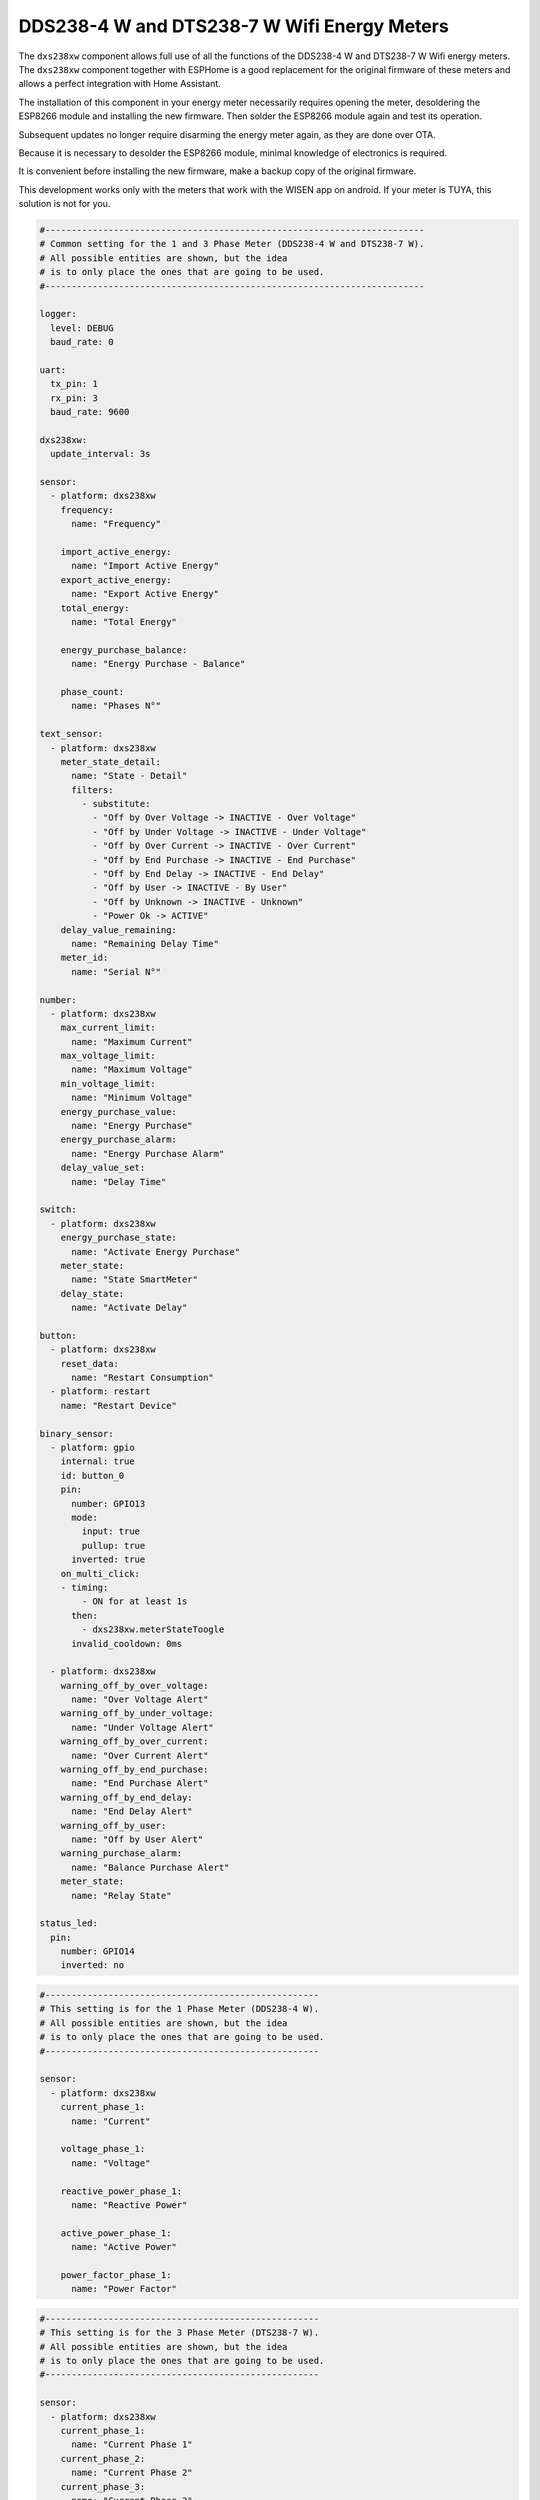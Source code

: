 DDS238-4 W and DTS238-7 W Wifi Energy Meters
============================================

.. seo::
    :description: Instructions for setting up DDS238-4 W and DTS238-7 W
    :image: dxs238xw.jpg
    :keywords: DDS238-4W, DTS238-7W

The ``dxs238xw`` component allows full use of all the functions of the DDS238-4 W and DTS238-7 W Wifi energy meters. The ``dxs238xw`` component together with ESPHome is a good replacement for the original firmware of these meters and allows a perfect integration with Home Assistant.

The installation of this component in your energy meter necessarily requires opening the meter, desoldering the ESP8266 module and installing the new firmware. Then solder the ESP8266 module again and test its operation.

Subsequent updates no longer require disarming the energy meter again, as they are done over OTA.

Because it is necessary to desolder the ESP8266 module, minimal knowledge of electronics is required.

It is convenient before installing the new firmware, make a backup copy of the original firmware.

This development works only with the meters that work with the WISEN app on android. If your meter is TUYA, this solution is not for you.

.. figure:: images/dxs238xw_4w.jpg
    :align: center
    :width: 100.0%

.. figure:: images/dxs238xw_7w.jpg
    :align: center
    :width: 100.0%

.. code-block:: yaml

    #------------------------------------------------------------------------
    # Common setting for the 1 and 3 Phase Meter (DDS238-4 W and DTS238-7 W).
    # All possible entities are shown, but the idea
    # is to only place the ones that are going to be used.
    #------------------------------------------------------------------------

    logger:
      level: DEBUG
      baud_rate: 0

    uart:
      tx_pin: 1
      rx_pin: 3
      baud_rate: 9600

    dxs238xw:
      update_interval: 3s

    sensor:
      - platform: dxs238xw
        frequency:
          name: "Frequency"

        import_active_energy:
          name: "Import Active Energy"
        export_active_energy:
          name: "Export Active Energy"
        total_energy:
          name: "Total Energy"

        energy_purchase_balance:
          name: "Energy Purchase - Balance"

        phase_count:
          name: "Phases N°"

    text_sensor:
      - platform: dxs238xw
        meter_state_detail:
          name: "State - Detail"
          filters:
            - substitute:
              - "Off by Over Voltage -> INACTIVE - Over Voltage"
              - "Off by Under Voltage -> INACTIVE - Under Voltage"
              - "Off by Over Current -> INACTIVE - Over Current"
              - "Off by End Purchase -> INACTIVE - End Purchase"
              - "Off by End Delay -> INACTIVE - End Delay"
              - "Off by User -> INACTIVE - By User"
              - "Off by Unknown -> INACTIVE - Unknown"
              - "Power Ok -> ACTIVE"
        delay_value_remaining:
          name: "Remaining Delay Time"
        meter_id:
          name: "Serial N°"

    number:
      - platform: dxs238xw
        max_current_limit:
          name: "Maximum Current"
        max_voltage_limit:
          name: "Maximum Voltage"
        min_voltage_limit:
          name: "Minimum Voltage"
        energy_purchase_value:
          name: "Energy Purchase"
        energy_purchase_alarm:
          name: "Energy Purchase Alarm"
        delay_value_set:
          name: "Delay Time"

    switch:
      - platform: dxs238xw
        energy_purchase_state:
          name: "Activate Energy Purchase"
        meter_state:
          name: "State SmartMeter"
        delay_state:
          name: "Activate Delay"

    button:
      - platform: dxs238xw
        reset_data:
          name: "Restart Consumption"
      - platform: restart
        name: "Restart Device"

    binary_sensor:
      - platform: gpio
        internal: true
        id: button_0
        pin:
          number: GPIO13
          mode:
            input: true
            pullup: true
          inverted: true
        on_multi_click:
        - timing:
            - ON for at least 1s
          then:
            - dxs238xw.meterStateToogle
          invalid_cooldown: 0ms

      - platform: dxs238xw
        warning_off_by_over_voltage:
          name: "Over Voltage Alert"
        warning_off_by_under_voltage:
          name: "Under Voltage Alert"
        warning_off_by_over_current:
          name: "Over Current Alert"
        warning_off_by_end_purchase:
          name: "End Purchase Alert"
        warning_off_by_end_delay:
          name: "End Delay Alert"
        warning_off_by_user:
          name: "Off by User Alert"
        warning_purchase_alarm:
          name: "Balance Purchase Alert"
        meter_state:
          name: "Relay State"

    status_led:
      pin:
        number: GPIO14
        inverted: no

.. code-block:: yaml

    #----------------------------------------------------
    # This setting is for the 1 Phase Meter (DDS238-4 W).
    # All possible entities are shown, but the idea
    # is to only place the ones that are going to be used.
    #----------------------------------------------------

    sensor:
      - platform: dxs238xw
        current_phase_1:
          name: "Current"
          
        voltage_phase_1:
          name: "Voltage"
          
        reactive_power_phase_1:
          name: "Reactive Power"
          
        active_power_phase_1:
          name: "Active Power"
          
        power_factor_phase_1:
          name: "Power Factor"

.. code-block:: yaml

    #----------------------------------------------------
    # This setting is for the 3 Phase Meter (DTS238-7 W).
    # All possible entities are shown, but the idea
    # is to only place the ones that are going to be used.
    #----------------------------------------------------

    sensor:
      - platform: dxs238xw
        current_phase_1:
          name: "Current Phase 1"
        current_phase_2:
          name: "Current Phase 2"
        current_phase_3:
          name: "Current Phase 3"

        voltage_phase_1:
          name: "Voltage Phase 1"
        voltage_phase_2:
          name: "Voltage Phase 2"
        voltage_phase_3:
          name: "Voltage Phase 3"

        reactive_power_phase_1:
          name: "Reactive Power Phase 1"
        reactive_power_phase_2:
          name: "Reactive Power Phase 2"
        reactive_power_phase_3:
          name: "Reactive Power Phase 3"
        reactive_power_total:
          name: "Reactive Power Total"

        active_power_phase_1:
          name: "Active Power Phase 1"
        active_power_phase_2:
          name: "Active Power Phase 2"
        active_power_phase_3:
          name: "Active Power Phase 3"
        active_power_total:
          name: "Active Power Total"

        power_factor_phase_1:
          name: "Power Factor Phase 1"
        power_factor_phase_2:
          name: "Power Factor Phase 2"
        power_factor_phase_3:
          name: "Power Factor Phase 3"
        power_factor_total:
          name: "Power Factor Total"

Component
---------

Global Component Settings.

Configuration variables:
************************

- **update_interval** (*Optional*, :ref:`config-time`): Delay between data requests, minimum 3s.

Sensor
------

Sensors entities to show data, includes the measurements generated by the energy meter.

Configuration variables:
************************

- **voltage_phase_1** (*Optional*): Voltage measurement by the meter, phase 1.
- **voltage_phase_2** (*Optional*): Voltage measurement by the meter, phase 2.
- **voltage_phase_3** (*Optional*): Voltage measurement by the meter, phase 3.
- **current_phase_1** (*Optional*): Current measurement by the meter, phase 1.
- **current_phase_2** (*Optional*): Current measurement by the meter, phase 2.
- **current_phase_3** (*Optional*): Current measurement by the meter, phase 3.
- **frequency** (*Optional*): Frequency measurement by the meter.
- **reactive_power_phase_1** (*Optional*): Reactive Power measurement by the meter, phase 1.
- **reactive_power_phase_2** (*Optional*): Reactive Power measurement by the meter, phase 2.
- **reactive_power_phase_3** (*Optional*): Reactive Power measurement by the meter, phase 3.
- **reactive_power_total** (*Optional*): Total Reactive Power measurement by the meter, for all phases.
- **active_power_phase_1** (*Optional*): Active Power measurement by the meter, phase 1.
- **active_power_phase_2** (*Optional*): Active Power measurement by the meter, phase 2.
- **active_power_phase_3** (*Optional*): Active Power measurement by the meter, phase 3.
- **active_power_total** (*Optional*): Total Active Power measurement by the meter, for all phases.
- **power_factor_phase_1** (*Optional*): Power Factor measurement by the meter, phase 1.
- **power_factor_phase_2** (*Optional*): Power Factor measurement by the meter, phase 2.
- **power_factor_phase_3** (*Optional*): Power Factor measurement by the meter, phase 3.
- **power_factor_total** (*Optional*): Total Power Factor measurement by the meter, for all phases.
- **import_active_energy** (*Optional*): Import Energy measurement by the meter.
- **export_active_energy** (*Optional*): Export Energy measurement by the meter.
- **total_energy** (*Optional*): Total Energy (Import - Export) measurement by the meter.
- **energy_purchase_balance** (*Optional*): balance of the remaining energy after configuring the purchase of energy.
- **phase_count** (*Optional*): Number of phases of the energy meter.

Common for all Sensor:
**********************
- **name** (**Required**, string): The name for the Sensor.

All other options from :ref:`Sensor <config-sensor>`. The Sensors are already configured with all default values, but you can override them if necessary.

Text Sensor
-----------

Text Sensors entities to show data.

Configuration variables:
************************

- **meter_state_detail** (*Optional*): Indicates the current status of the meter, whether it is active or inactive, and a brief description of the cause that keeps the energy meter inactive.
- **delay_value_remaining** (*Optional*): Indicates the time remaining before the meter goes to inactive state.
- **meter_id** (*Optional*): Indicates the internal serial number of the energy meter.

Common for all Text Sensor:
***************************
- **name** (**Required**, string): The name for the Text Sensor.

All other options from :ref:`Text Sensor <config-text_sensor>`. The Text Sensors are already configured with all default values, but you can override them if necessary.

Number
------

These numbers are input fields for setting on the energy meter, delay value, energy purchase, current and voltage limit values.

Configuration variables:
************************

- **max_current_limit** (*Optional*): Set the maximum current limit.
- **max_voltage_limit** (*Optional*): Set the maximum voltage limit.
- **min_voltage_limit** (*Optional*): Set the minimum voltage limit.
- **energy_purchase_value** (*Optional*): Set the initial value for energy purchase.
- **energy_purchase_alarm** (*Optional*): Set the alert value for energy purchase.
- **delay_value_set** (*Optional*): Set the delay value for the energy meter inactive state.

Common for all Number:
**********************
- **name** (**Required**, string): The name for the Number.

All other options from :ref:`Number <config-number>`. The Number are already configured with all default values, but you can override them if necessary.
  
Switch
------

These switch are used to activate or deactivate the purchase of energy, the delay time and the status of the energy meter.

Configuration variables:
************************

- **energy_purchase_state** (*Optional*): Activate or deactivate the purchase of energy.
- **meter_state** (*Optional*): Activate or deactivate the meter energy state.
- **delay_state** (*Optional*): Activate or deactivate the delay time.

Common for all Switch:
**********************
- **name** (**Required**, string): The name for the Switch.

All other options from :ref:`Switch <config-switch>`. The Switch are already configured with all default values, but you can override them if necessary.

Button
------

Buttons to control some features of the energy meter.

Configuration variables:
************************

- **reset_data** (*Optional*): Reset to 0 all energy configuration data.

Common for all Button:
**********************
- **name** (**Required**, string): The name for the Button.

All other options from :ref:`Button <config-button>`. The Button are already configured with all default values, but you can override them if necessary.

Binary Sensor
-------------

Binary sensors are used to indicate some separate states, specifically the state of the power meter. They are only useful if you want to automate some action depending on the state of the energy meter.

Configuration variables:
************************

- **warning_off_by_over_voltage** (*Optional*): Warning over voltage.
- **warning_off_by_under_voltage** (*Optional*): Warning under voltage.
- **warning_off_by_over_current** (*Optional*): Warning over current.
- **warning_off_by_end_purchase** (*Optional*): Warning end energy purchase.
- **warning_off_by_end_delay** (*Optional*): Warning end delay time.
- **warning_off_by_user** (*Optional*): Warning off by user action.
- **warning_purchase_alarm** (*Optional*): Warning indicating that the end of the energy purchase is approaching.
- **meter_state** (*Optional*): Meter State (Active - inactive).

Common for all Binary Sensor:
*****************************
- **name** (**Required**, string): The name for the Binary Sensor.

All other options from :ref:`Binary Sensor <config-binary_sensor>`. The Binary Sensor are already configured with all default values, but you can override them if necessary.

Actions
-------

Three actions related to the change of state of the energy meter have been configured.

``dxs238xw.meterStateOn`` Action
********************************

This action change the state of the energy meter to On.

.. code-block:: yaml

    on_...:
      then:
        - dxs238xw.meterStateOn

.. note::

    This action can also be expressed in :ref:`lambdas <config-lambda>`:

    .. code-block:: cpp

        id(smart_meter).set_meter_state_on();
        

``dxs238xw.meterStateOff`` Action
*********************************

This action change the state of the energy meter to Off.

.. code-block:: yaml

    on_...:
      then:
        - dxs238xw.meterStateOff

.. note::

    This action can also be expressed in :ref:`lambdas <config-lambda>`:

    .. code-block:: cpp

        id(smart_meter).set_meter_state_off();
        

``dxs238xw.meterStateToogle`` Action
************************************

This action toogle the state of the energy meter between on off.

.. code-block:: yaml

    on_...:
      then:
        - dxs238xw.meterStateToogle

.. note::

    This action can also be expressed in :ref:`lambdas <config-lambda>`:

    .. code-block:: cpp

        id(smart_meter).set_meter_state_toogle();

External Button
---------------

For the button present on the meter, it must be configured with the following code and call the action ``dxs238xw.meterStateToogle``. :ref:`Binary Sensor <config-binary_sensor>`

.. code-block:: yaml

    binary_sensor:
      - platform: gpio
        internal: true
        id: button_0
        pin:
          number: GPIO13
          mode:
            input: true
            pullup: true
          inverted: true
        on_multi_click:
        - timing:
            - ON for at least 1s
          then:
            - dxs238xw.meterStateToogle
          invalid_cooldown: 0ms

External Status Led 
-------------------

For the status led present on the meter, it must be configured with the following code. :ref:`Status Led <config-status-led>`

.. code-block:: yaml

    status_led:
      pin:
        number: GPIO14
        inverted: no

UART Connection for update firmware
-----------------------------------

Communication with the energy meters is through UART. :ref:`UART <uart>`. The following image shows the internal ESP8266 module in the energy meter, and its connections.

.. figure:: images/dxs238xw_uart.jpg
    :align: center
    :width: 100.0%

See Also
--------

- :ref:`sensor-filters`
- :apiref:`dxs238xw/dxs238xw.h`
- :ghedit:`Edit`
